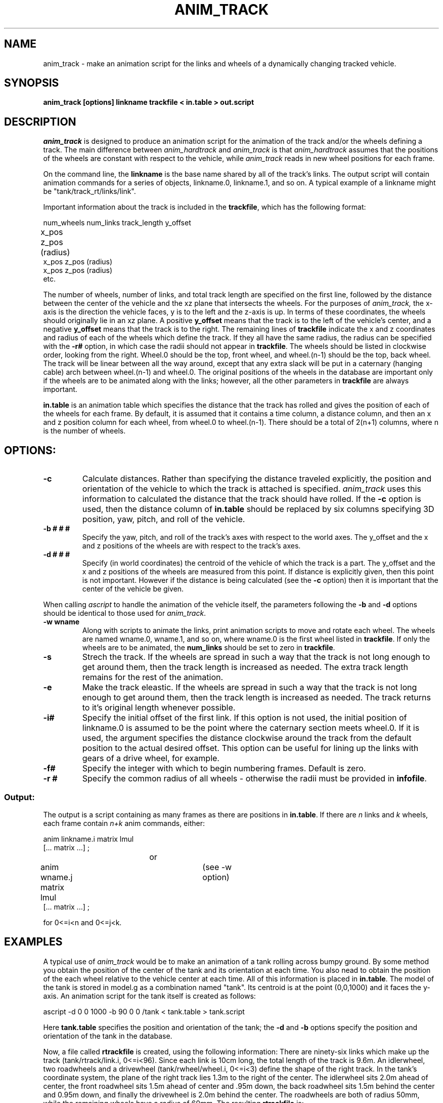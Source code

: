 .TH ANIM_TRACK 1 BRL/CAD
.SH NAME
anim_track  - make an animation script for the links and wheels of a
dynamically changing tracked vehicle. 
.SH SYNOPSIS
.B
anim_track [options] linkname trackfile < in.table > out.script
.SH DESCRIPTION
.I anim_track 
is designed to produce an animation script for the
animation of the track and/or the wheels defining a track. The main 
difference between 
.I anim_hardtrack
and 
.I anim_track
is that 
.I anim_hardtrack 
assumes that the positions of the wheels are constant with
respect to the vehicle, while
.I anim_track
reads in new wheel positions for each frame.
.PP
On the command line, the 
.B linkname 
is the base name shared by all of the track's links. The
output script will contain animation commands for a series of objects,
linkname.0, linkname.1, and so on. A typical example of a linkname might
be "tank/track_rt/links/link". 
.PP
Important
information about the track is included in the 
.BR trackfile , 
which has the following format:
.nf

num_wheels num_links track_length y_offset
x_pos  z_pos  (radius)		
x_pos  z_pos  (radius)
x_pos  z_pos  (radius)
etc.

.fi
The number of wheels, number of links, and total track length  are 
specified on the first line,
followed by the distance between the center of the vehicle and the xz
plane that intersects the wheels. 
For the purposes of 
.I anim_track, 
the x-axis is the direction the
vehicle faces, y is to the left and the z-axis is up. In terms of these
coordinates, the wheels should originally lie in an xz plane. 
A positive 
.B y_offset 
means that the
track is to the left of the vehicle's center, and a negative 
.B y_offset
means that the track is to the right.
The remaining lines of
.B trackfile 
indicate the x and z coordinates
and radius of each of the wheels which define the track. If they all
have the same radius, the radius can be specified with the 
.B \-r#
option, in
which case the radii should not appear in 
.BR trackfile . 
The wheels
should be listed in clockwise order, looking from the right. Wheel.0
should be the top, front wheel, and wheel.(n-1) should be the top, back
wheel. The track will be linear between all the way around, except that
any extra slack will be put in a caternary (hanging cable) arch between
wheel.(n-1) and wheel.0.
The original positions of the wheels in the database are important only
if the wheels are to be animated along with the links; however, all the
other parameters in 
.B trackfile
are always important.
.PP
.B in.table 
is an animation table which specifies the distance that the
track has rolled and gives the position of each of the
wheels for each frame.
By default, it is assumed that it contains a time
column, a distance column, and then an x and z position column for each
wheel, from wheel.0 to wheel.(n-1). There should be a total of 2(n+1)
columns, where n is the number of wheels.
.SH
OPTIONS:
.TP
.B \-c
Calculate distances. Rather than specifying the distance traveled
explicitly, the position and orientation of the vehicle to which the
track is attached is specified. 
.I anim_track 
uses this information to
calculated the distance that the track should have rolled. If the
.B \-c 
option is used, then the distance column of
.B in.table
should be replaced by six columns specifying 3D position, yaw, pitch,
and roll of the vehicle.
.TP
.B \-b # # #
Specify the yaw, pitch, and roll of the track's axes
with respect to the world axes. The y_offset and the x and z positions
of the wheels are with respect to the track's axes.
.TP
.B \-d # # #
Specify (in world coordinates) the centroid of the vehicle
of which the track is a part. The y_offset and the x and z positions of
the wheels are measured from this point. If distance is explicitly
given, then this point is not important. However if the distance is
being calculated (see the
.B \-c 
option) then it is important that the center of the vehicle be given.
.PP
When calling 
.I ascript 
to handle the animation of the vehicle
itself, the parameters following the 
.B -b 
and 
.B -d 
options should be identical
to those used for 
.IR anim_track .
.TP
.B \-w wname
Along with scripts to animate the links, print animation
scripts to move and rotate each wheel. The wheels are named wname.0, 
wname.1, and
so on, where wname.0 is the first wheel listed in 
.BR trackfile .
If only the wheels are to be animated, the 
.B num_links 
should be set to zero in 
.BR trackfile .
.TP
.B \-s
Strech the track. If the wheels are spread in such a way that the track
is not long enough to get around them, then the track length is
increased as
needed. The extra track length remains for the rest of the animation.
.TP
.B \-e
Make the track eleastic. If the wheels are spread in such a way that the
track is not long enough to get around them, then the track length is
increased as needed. The track returns to it's original length
whenever possible.
.TP
.B \-i#
Specify the initial offset of the first link. If this option is
not used, the initial position of linkname.0 is assumed to be the
point where the caternary section meets wheel.0. 
If it is used, the argument specifies the distance clockwise around the
track from the default position to the actual desired offset. This
option can be useful for lining up the links with gears of a drive
wheel, for example. 
.TP
.B \-f#
Specify the integer with which to begin numbering frames.
Default is zero.
.TP
.B \-r #
Specify the common radius of all wheels - otherwise the radii
must be provided in 
.BR infofile .
.SS Output:
.PP
	The output is a script containing as many frames as there
are positions in 
.BR in.table . 
If there are 
.I n 
links and 
.I k 
wheels, each
frame contain 
.I n+k 
anim commands, either:
.nf

anim linkname.i matrix lmul
[... matrix ...] ;
				or
anim wname.j matrix lmul		(see -w option)
[... matrix ...] ;
 
for 0<=i<n and 0<=j<k. 

.fi
.SH EXAMPLES
A typical use of 
.I anim_track  
would be to make an animation of a tank rolling across
bumpy ground. By some method you obtain the position of the center of
the tank and its orientation at each time. You also nead to obtain the
position of the each wheel relative to the vehicle center at each time.
All of this information is placed in
.BR in.table .
The model of the tank is stored in
model.g as a combination named "tank". Its centroid is at the
point (0,0,1000) and it faces the y-axis. An animation script for the
tank itself is created as follows:
.PP
ascript -d 0 0 1000 -b 90 0 0 /tank < tank.table > tank.script
.PP
Here 
.B tank.table
specifies the position and orientation of the tank; the 
.B \-d 
and
.B \-b
options specify the position and orientation of the tank in the
database.
.PP
Now, a file called
.B rtrackfile 
is created, using the following information: There are ninety-six
links which make up the track (tank/rtrack/link.i, 0<=i<96). Since each
link is 10cm long, the total length of the track is 9.6m. 
An idlerwheel, two
roadwheels and a drivewheel (tank/rwheel/wheel.i, 0<=i<3) define
the shape of the right track. In the tank's coordinate system, the plane
of the right track lies 1.3m to the right of the center. The
idlerwheel sits 2.0m ahead of center, the front
roadwheel sits 1.5m ahead of center and .95m down, the back roadwheel
sits 1.5m behind the center and 0.95m down, and finally the drivewheel
is 2.0m behind the center. The roadwheels are both of radius 50mm, while
the remaining wheels have a radius of 60mm. 
The resulting 
.B rtrackfile 
is:
.nf

4 96 9600 -1300
2000    0       60
1500    -950    50
-1500   -950    50
-2000   0       60

.fi
This 
.B rtrackfile 
would be the same, regardless of the position and
orientation of the vehicle in the model, because the displacements are
relative to the vehicle's own coordinates (x = front, y=  left, z = up).
The links of the right track are all
stored at the origin. The outer, ground contacting surface should be
facing up and the inner, wheel-contacting surface should be facing down,
with the center of the surface facing the origin. 
.PP
The appropriate call to 
.I anim_track 
would now be:
.PP
anim_track -c -w tank/rwheel -d 0 0 1000 -b 90 0 0 tank/rtrack/link 
rtrackfile < in.table > rtrack.script
.PP
.B rtrack.script 
by itself causes the wheels to move and rotate and the
links to roll around them. When the entire tank, including to track,
is moved along across the ground by 
.BR track.script , 
the full effect is acheived. The two scripts
can be combined
with a script for the left track, using
.IR anim_sort ,
to make the complete script.
.SH DIAGNOSTICS
If the 
.B \-s
or
.B \-e
options are not used, and the track length is not sufficient to 
circumscribe the
wheels in a given frame, the program halts and prints the message:
.PP
Anim_track: error in frame 3: track too short.

.SH BUGS
Tracks must have at least two wheels. The front edge of wheel(n-1) must
stay behind the back edge of wheel.0, or the results are unpredictable.
(Usually a lot of NaN's on the output).
.SH SEE ALSO
anim_script(1), anim_hardtrack(1)
.SH AUTHOR
Carl J. Nuzman
.SH COPYRIGHT
	This software is Copyright (C) 1993 by the United States Army
in all countries except the USA.  All rights reserved.
.SH "BUG REPORTS"
Reports of bugs or problems should be submitted via electronic
mail to <CAD@BRL.MIL>.

